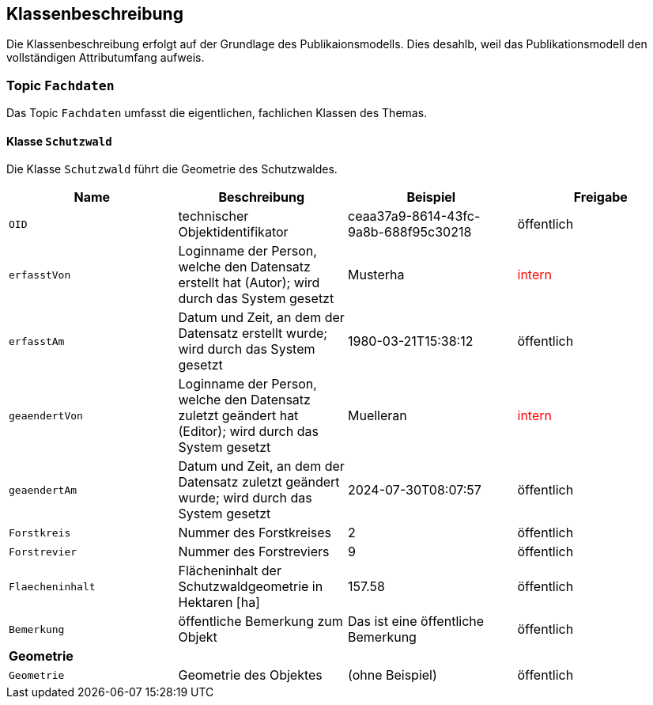 == Klassenbeschreibung
Die Klassenbeschreibung erfolgt auf der Grundlage des Publikaionsmodells. Dies desahlb, weil das Publikationsmodell den vollständigen Attributumfang aufweis.

=== Topic `+Fachdaten+`
Das Topic `+Fachdaten+` umfasst die eigentlichen, fachlichen Klassen des Themas.

==== Klasse `+Schutzwald+`
Die Klasse `+Schutzwald+` führt die Geometrie des Schutzwaldes.

[cols=4*,options="header"]
|===
| Name | Beschreibung | Beispiel | Freigabe
m| OID
| technischer Objektidentifikator
| ceaa37a9-8614-43fc-9a8b-688f95c30218
| öffentlich
m| erfasstVon
| Loginname der Person, welche den Datensatz erstellt hat (Autor); wird durch das System gesetzt
| Musterha
| +++<span style="color:red;">intern</span>+++
m| erfasstAm
| Datum und Zeit, an dem der Datensatz erstellt wurde; wird durch das System gesetzt
| 1980-03-21T15:38:12
| öffentlich
m| geaendertVon
| Loginname der Person, welche den Datensatz zuletzt geändert hat (Editor); wird durch das System gesetzt
| Muelleran
| +++<span style="color:red;">intern</span>+++
m| geaendertAm
| Datum und Zeit, an dem der Datensatz zuletzt geändert wurde; wird durch das System gesetzt
| 2024-07-30T08:07:57
| öffentlich
m| Forstkreis
| Nummer des Forstkreises
| 2
| öffentlich
m| Forstrevier
| Nummer des Forstreviers
| 9
| öffentlich
m| Flaecheninhalt
| Flächeninhalt der Schutzwaldgeometrie in Hektaren [ha]
| 157.58
| öffentlich
m| Bemerkung
| öffentliche Bemerkung zum Objekt
| Das ist eine öffentliche Bemerkung
| öffentlich
4+| *Geometrie*
m| Geometrie
| Geometrie des Objektes
| (ohne Beispiel)
| öffentlich
|===

ifdef::backend-pdf[]
<<<
endif::[]
